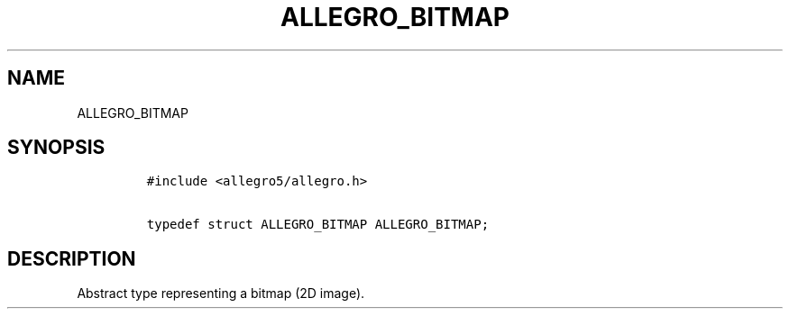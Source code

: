 .TH ALLEGRO_BITMAP 3 "" "Allegro reference manual"
.SH NAME
.PP
ALLEGRO_BITMAP
.SH SYNOPSIS
.IP
.nf
\f[C]
#include\ <allegro5/allegro.h>

typedef\ struct\ ALLEGRO_BITMAP\ ALLEGRO_BITMAP;
\f[]
.fi
.SH DESCRIPTION
.PP
Abstract type representing a bitmap (2D image).
